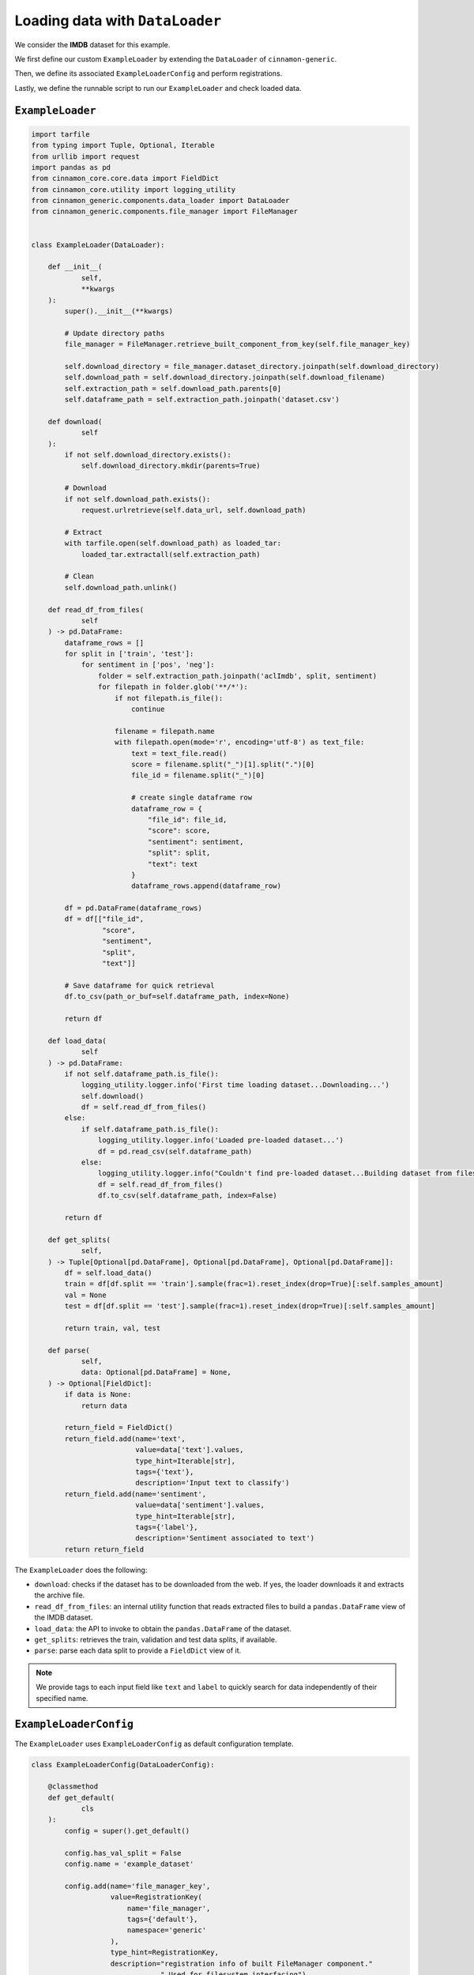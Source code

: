 .. _data_loader:

Loading data with ``DataLoader``
*************************************

We consider the **IMDB** dataset for this example.

We first define our custom ``ExampleLoader`` by extending the ``DataLoader`` of ``cinnamon-generic``.

Then, we define its associated ``ExampleLoaderConfig`` and perform registrations.

Lastly, we define the runnable script to run our ``ExampleLoader`` and check loaded data.

------------------
``ExampleLoader``
------------------

.. code-block:: python

    import tarfile
    from typing import Tuple, Optional, Iterable
    from urllib import request
    import pandas as pd
    from cinnamon_core.core.data import FieldDict
    from cinnamon_core.utility import logging_utility
    from cinnamon_generic.components.data_loader import DataLoader
    from cinnamon_generic.components.file_manager import FileManager


    class ExampleLoader(DataLoader):

        def __init__(
                self,
                **kwargs
        ):
            super().__init__(**kwargs)

            # Update directory paths
            file_manager = FileManager.retrieve_built_component_from_key(self.file_manager_key)

            self.download_directory = file_manager.dataset_directory.joinpath(self.download_directory)
            self.download_path = self.download_directory.joinpath(self.download_filename)
            self.extraction_path = self.download_path.parents[0]
            self.dataframe_path = self.extraction_path.joinpath('dataset.csv')

        def download(
                self
        ):
            if not self.download_directory.exists():
                self.download_directory.mkdir(parents=True)

            # Download
            if not self.download_path.exists():
                request.urlretrieve(self.data_url, self.download_path)

            # Extract
            with tarfile.open(self.download_path) as loaded_tar:
                loaded_tar.extractall(self.extraction_path)

            # Clean
            self.download_path.unlink()

        def read_df_from_files(
                self
        ) -> pd.DataFrame:
            dataframe_rows = []
            for split in ['train', 'test']:
                for sentiment in ['pos', 'neg']:
                    folder = self.extraction_path.joinpath('aclImdb', split, sentiment)
                    for filepath in folder.glob('**/*'):
                        if not filepath.is_file():
                            continue

                        filename = filepath.name
                        with filepath.open(mode='r', encoding='utf-8') as text_file:
                            text = text_file.read()
                            score = filename.split("_")[1].split(".")[0]
                            file_id = filename.split("_")[0]

                            # create single dataframe row
                            dataframe_row = {
                                "file_id": file_id,
                                "score": score,
                                "sentiment": sentiment,
                                "split": split,
                                "text": text
                            }
                            dataframe_rows.append(dataframe_row)

            df = pd.DataFrame(dataframe_rows)
            df = df[["file_id",
                     "score",
                     "sentiment",
                     "split",
                     "text"]]

            # Save dataframe for quick retrieval
            df.to_csv(path_or_buf=self.dataframe_path, index=None)

            return df

        def load_data(
                self
        ) -> pd.DataFrame:
            if not self.dataframe_path.is_file():
                logging_utility.logger.info('First time loading dataset...Downloading...')
                self.download()
                df = self.read_df_from_files()
            else:
                if self.dataframe_path.is_file():
                    logging_utility.logger.info('Loaded pre-loaded dataset...')
                    df = pd.read_csv(self.dataframe_path)
                else:
                    logging_utility.logger.info("Couldn't find pre-loaded dataset...Building dataset from files...")
                    df = self.read_df_from_files()
                    df.to_csv(self.dataframe_path, index=False)

            return df

        def get_splits(
                self,
        ) -> Tuple[Optional[pd.DataFrame], Optional[pd.DataFrame], Optional[pd.DataFrame]]:
            df = self.load_data()
            train = df[df.split == 'train'].sample(frac=1).reset_index(drop=True)[:self.samples_amount]
            val = None
            test = df[df.split == 'test'].sample(frac=1).reset_index(drop=True)[:self.samples_amount]

            return train, val, test

        def parse(
                self,
                data: Optional[pd.DataFrame] = None,
        ) -> Optional[FieldDict]:
            if data is None:
                return data

            return_field = FieldDict()
            return_field.add(name='text',
                             value=data['text'].values,
                             type_hint=Iterable[str],
                             tags={'text'},
                             description='Input text to classify')
            return_field.add(name='sentiment',
                             value=data['sentiment'].values,
                             type_hint=Iterable[str],
                             tags={'label'},
                             description='Sentiment associated to text')
            return return_field


The ``ExampleLoader`` does the following:

- ``download``: checks if the dataset has to be downloaded from the web. If yes, the loader downloads it and extracts the archive file.
- ``read_df_from_files``: an internal utility function that reads extracted files to build a ``pandas.DataFrame`` view of the IMDB dataset.
- ``load_data``: the API to invoke to obtain the ``pandas.DataFrame`` of the dataset.
- ``get_splits``: retrieves the train, validation and test data splits, if available.
- ``parse``: parse each data split to provide a ``FieldDict`` view of it.

.. note::
    We provide tags to each input field like ``text`` and ``label`` to quickly search for data independently of their specified name.


-------------------------
``ExampleLoaderConfig``
-------------------------

The ``ExampleLoader`` uses ``ExampleLoaderConfig`` as default configuration template.

.. code-block:: python

    class ExampleLoaderConfig(DataLoaderConfig):

        @classmethod
        def get_default(
                cls
        ):
            config = super().get_default()

            config.has_val_split = False
            config.name = 'example_dataset'

            config.add(name='file_manager_key',
                       value=RegistrationKey(
                           name='file_manager',
                           tags={'default'},
                           namespace='generic'
                       ),
                       type_hint=RegistrationKey,
                       description="registration info of built FileManager component."
                                   " Used for filesystem interfacing")

            config.add(name='data_url',
                       value='http://ai.stanford.edu/~amaas/data/sentiment/aclImdb_v1.tar.gz',
                       type_hint=Union[AnyStr, Path],
                       description='URL to dataset archive file')

            config.add(name='download_directory',
                       value='imdb',
                       type_hint=str,
                       description='Folder the archive file is downloaded',
                       is_required=True)

            config.add(name='download_filename',
                       value='imdb.tar.gz',
                       type_hint=str,
                       description='Name of the archive file',
                       is_required=True)

            config.add(name='samples_amount',
                       value=500,
                       type_hint=int,
                       description='Number of samples per split to consider at maximum')

            return config


Next, we register ``ExampleLoaderConfig`` and bind it to ``ExampleLoader``.

.. code-block:: python

    @register
    def register_data_loaders():
        Registry.add_and_bind(config_class=ExampleLoaderConfig,
                              component_class=ExampleLoader,
                              name='data_loader',
                              tags={'imdb'},
                              is_default=True,
                              namespace='examples')


----------------------------
Running ``ExampleLoader``
----------------------------

We can now write a script to test ``ExampleLoader``.

.. code-block:: python

    from pathlib import Path
    from cinnamon_core.utility import logging_utility
    from cinnamon_generic.api.commands import setup_registry
    from cinnamon_generic.components.data_loader import DataLoader

    if __name__ == '__main__':
        """
        In this demo script, we retrieve and build our IMDB data loader.
        Once built, we run the data loader to load the IMDB dataset and print it for visualization purposes.
        """

        setup_registry(directory=Path(__file__).parent.parent.resolve(),
                       registrations_to_file=True)

        loader = DataLoader.build_component(name='data_loader',
                                            tags={'default', 'imdb'},
                                            namespace='examples')
        data = loader.run()
        logging_utility.logger.info(data)

We use ``logging_utility.logger`` to print the returned data (a ``FieldDict``).
Check ``ExampleLoader.parse()`` and ``DataLoader.run()`` (from ``cinnamon-generic``) to know more about the structure of the returned ``FieldDict``.

We can further simplify the execution by relying on command runners.

.. code-block:: python

    from pathlib import Path
    from cinnamon_core.utility import logging_utility
    from cinnamon_generic.api.commands import setup_registry, run_component
    from cinnamon_core.core.registry import Registry

    if __name__ == '__main__':
        """
        This demo script is the cinnamon command-compliant version of ``demo_data_loader.py``.
        We can use the ``run_component`` command to run a generic component (our data loader in this case).
        We make use of command configurations (see ``configurations/commands.py``) to quickly load our command configuration.
        """

        setup_registry(directory=Path(__file__).parent.parent.resolve(),
                       registrations_to_file=True)

        runner = Registry.build_configuration(name='command',
                                                  tags={'imdb', 'data_loader'},
                                                  namespace='examples')
        cmd_config = runner.run()
        result, _ = run_component(name=cmd_config.name,
                                  tags=cmd_config.tags,
                                  namespace=cmd_config.namespace,
                                  run_name=cmd_config.run_name,
                                  serialize=False)
        logging_utility.logger.info(result)

----------------
Next!
----------------

That's it! We have defined our data loader component to load and parse the IMDB dataset.

Next, we define data ``Processor`` to further parse our input data for our classifier.